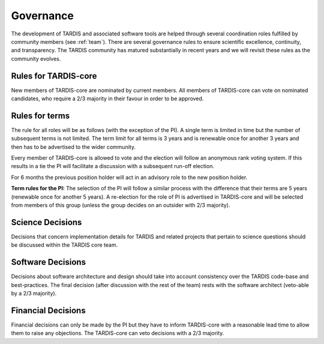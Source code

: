 .. _governance:

**********
Governance
**********

The development of TARDIS and associated software tools are helped through several coordination roles fulfilled by community members (see :ref:`team`). There are several governance rules to ensure scientific excellence, continuity, and transparency. The TARDIS community has matured substantially in recent years and we will revisit these rules as the community evolves. 

Rules for TARDIS-core
---------------------

New members of TARDIS-core are nominated by current members. All members of TARDIS-core can vote on nominated candidates, who require a 2/3 majority in their favour in order to be approved.

Rules for terms
---------------

The rule for all roles will be as follows (with the exception of the PI). A single term is limited in time but the number of subsequent terms is not limited. The term limit for all terms is 3 years and is renewable once for another 3 years and then has to be advertised to the wider community. 

Every member of TARDIS-core is allowed to vote and the election will follow an anonymous rank voting system. If this results in a tie the PI will facilitate a discussion with a subsequent run-off election.  

For 6 months the previous position holder will act in an advisory role to the new position holder.

**Term rules for the PI:** The selection of the PI will follow a similar process with the difference that their terms are 5 years (renewable once for another 5 years). A re-election for the role of PI is advertised in TARDIS-core and will be selected from members of this group (unless the group decides on an outsider with 2/3 majority).


Science Decisions
-----------------

Decisions that concern implementation details for TARDIS and related projects that pertain to science questions should be discussed within the TARDIS core team. 


Software Decisions
------------------

Decisions about software architecture and design should take into account consistency over the TARDIS code-base and best-practices. The final decision (after discussion with the rest of the team) rests with the software architect (veto-able by a 2/3 majority).

Financial Decisions
-------------------

Financial decisions can only be made by the PI but they have to inform TARDIS-core with a reasonable lead time to allow them to raise any objections. The TARDIS-core can veto decisions with a 2/3 majority. 
